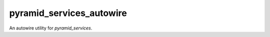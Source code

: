 .. -*- coding: utf-8 -*-

=========================
pyramid_services_autowire
=========================

An autowire utility for `pyramid_services`.
